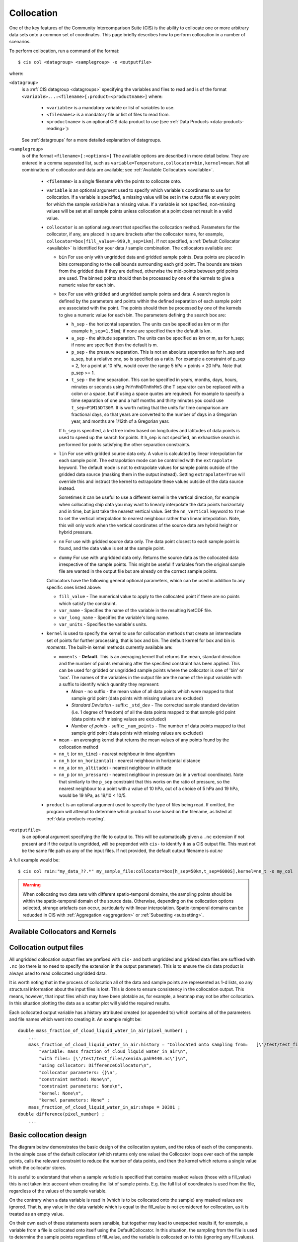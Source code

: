 .. |nbsp| unicode:: 0xA0 

===========
Collocation
===========

One of the key features of the Community Intercomparison Suite (CIS) is the ability to collocate one or
more arbitrary data sets onto a common set of coordinates. This page briefly describes how to perform collocation
in a number of scenarios.

To perform collocation, run a command of the format::

  $ cis col <datagroup> <samplegroup> -o <outputfile>

where:

``<datagroup>``
  is a :ref:`CIS datagroup <datagroups>` specifying the variables and files to read and is of the format
  ``<variable>...:<filename>[:product=<productname>]`` where:

    * ``<variable>`` is a mandatory variable or list of variables to use.
    * ``<filenames>`` is a mandatory file or list of files to read from.
    * ``<productname>`` is an optional CIS data product to use (see :ref:`Data Products <data-products-reading>`):

  See :ref:`datagroups` for a more detailed explanation of datagroups.

``<samplegroup>``
  is of the format ``<filename>[:<options>]`` The available options are described in more detail below. They are entered
  in a comma separated list, such as ``variable=Temperature,collocator=bin,kernel=mean``. Not all combinations of
  collocator and data are available; see :ref:`Available Collocators <available>`.

    * ``<filename>`` is a single filename with the points to collocate onto.

    * ``variable`` is an optional argument used to specify which variable's coordinates to use for collocation.
      If a variable is specified, a missing value will be set in the output file at every point for which the sample
      variable has a missing value. If a variable is not specified, non-missing values will be set at all sample points
      unless collocation at a point does not result in a valid value.

    * ``collocator`` is an optional argument that specifies the collocation method. Parameters for the collocator, if any,
      are placed in square brackets after the collocator name, for example, ``collocator=box[fill_value=-999,h_sep=1km]``.
      If not specified, a :ref:`Default Collocator <available>` is identified for your data / sample combination.
      The collocators available are:

      * ``bin`` For use only with ungridded data and gridded sample points. Data points are placed in bins corresponding
        to the cell bounds surrounding each grid point. The bounds are taken from the gridded data if they are defined,
        otherwise the mid-points between grid points are used. The binned points should then be processed by one of the
        kernels to give a numeric value for each bin.

      * ``box`` For use with gridded and ungridded sample points and data. A search region is defined by the parameters
        and points within the defined separation of each sample point are associated with the point. The points should
        then be processed by one of the kernels to give a numeric value for each bin. The parameters defining the search box are:

        * ``h_sep`` - the horizontal separation. The units can be specified as km or m (for example ``h_sep=1.5km``); if
          none are specified then the default is km.
        * ``a_sep`` - the altitude separation. The units can be specified as km or m, as for h_sep; if none are specified
          then the default is m.
        * ``p_sep`` - the pressure separation. This is not an absolute separation as for h_sep and a_sep, but a relative
          one, so is specified as a ratio. For example a constraint of p_sep = 2, for a point at 10 hPa, would cover the
          range 5 hPa < points < 20 hPa. Note that p_sep >= 1.
        * ``t_sep`` - the time separation. This can be specified in years, months, days, hours, minutes or seconds using
          ``PnYnMnDTnHnMnS`` (the T separator can be replaced with a colon or a space, but if using a space quotes are
          required). For example to specify a time separation of one and a half months and thirty minutes you could use
          ``t_sep=P1M15DT30M``. It is worth noting that the units for time comparison are fractional days, so that
          years are converted to the number of days in a Gregorian year, and months are 1/12th of a Gregorian year.

        If ``h_sep`` is specified, a k-d tree index based on longitudes and latitudes of data points is used to speed up
        the search for points. It h_sep is not specified, an exhaustive search is performed for points satisfying the
        other separation constraints.

      * ``lin`` For use with gridded source data only. A value is calculated by linear interpolation for each sample point.
        The extrapolation mode can be controlled with the ``extrapolate`` keyword. The default mode is not to extrapolate values
        for sample points outside of the gridded data source (masking them in the output instead). Setting ``extrapolate=True``
        will override this and instruct the kernel to extrapolate these values outside of the data source instead.

        Sometimes it can be useful to use a different kernel in the vertical direction, for example when collocating
        ship data you may want to linearly interpolate the data points horizontaly and in time, but just take the
        nearest vertical value. Set the ``nn_vertical`` keyword to ``True`` to set the vertical interpolation to
        nearest neighbour rather than linear intepolation. Note, this will only work when the vertical coordinates of
        the source data are hybrid height or hybrid pressure.

      * ``nn`` For use with gridded source data only. The data point closest to each sample point is found, and the
        data value is set at the sample point.

      * ``dummy`` For use with ungridded data only. Returns the source data as the collocated data irrespective of the
        sample points. This might be useful if variables from the original sample file are wanted in the output file but
        are already on the correct sample points.

      Collocators have the following general optional parameters, which can be used in addition to any specific ones listed above:

      * ``fill_value`` - The numerical value to apply to the collocated point if there are no points which satisfy the constraint.
      * ``var_name`` - Specifies the name of the variable in the resulting NetCDF file.
      * ``var_long_name`` - Specifies the variable's long name.
      * ``var_units`` - Specifies the variable's units.

    * ``kernel`` is used to specify the kernel to use for collocation methods that create an intermediate set of points for
      further processing, that is box and bin. The default kernel for box and bin is *moments*. The built-in kernel
      methods currently available are:

      * ``moments`` - **Default**. This is an averaging kernel that returns the mean, standard deviation and the number of points remaining after
        the specified constraint has been applied. This can be used for gridded or ungridded sample points where the
        collocator is one of 'bin' or 'box'. The names of the variables in the output file are the name of the input
        variable with a suffix to identify which quantity they represent:

        * *Mean* - no suffix - the mean value of all data points which were mapped to that sample grid point
          (data points with missing values are excluded)

        * *Standard Deviation* - suffix: ``_std_dev`` - The corrected sample standard deviation (i.e. 1 degree of
          freedom) of all the data points mapped to that sample grid point (data points with missing values are excluded)

        * *Number of points* - suffix: ``_num_points`` - The number of data points mapped to that sample grid point
          (data points with missing values are excluded)

      * ``mean`` - an averaging kernel that returns the mean values of any points found by the collocation method
      * ``nn_t`` (or ``nn_time``) - nearest neighbour in time algorithm
      * ``nn_h`` (or ``nn_horizontal``) - nearest neighbour in horizontal distance
      * ``nn_a`` (or ``nn_altitude``) - nearest neighbour in altitude
      * ``nn_p`` (or ``nn_pressure``) - nearest neighbour in pressure (as in a vertical coordinate). Note that similarly to the
        ``p_sep`` constraint that this works on the ratio of pressure, so the nearest neighbour to a point with a value of
        10 hPa, out of a choice of 5 hPa and 19 hPa, would be 19 hPa, as 19/10 < 10/5.

    * ``product`` is an optional argument used to specify the type of files being read. If omitted, the program will
      attempt to determine which product to use based on the filename, as listed at :ref:`data-products-reading`.

``<outputfile>``
  is an optional argument specifying the file to output to. This will be automatically given a ``.nc`` extension if not
  present and if the output is ungridded, will be prepended with ``cis-`` to identify it as a CIS output file. This must
  not be the same file path as any of the input files. If not provided, the default output filename is *out.nc*

A full example would be::

  $ cis col rain:"my_data_??.*" my_sample_file:collocator=box[h_sep=50km,t_sep=6000S],kernel=nn_t -o my_col

.. warning:: When collocating two data sets with different spatio-temporal domains, the sampling points should be
    within the spatio-temporal domain of the source data. Otherwise, depending on the collocation options selected,
    strange artefacts can occur, particularly with linear interpolation. Spatio-temporal domains can be reducded in
    CIS with :ref:`Aggregation <aggregation>` or :ref:`Subsetting <subsetting>`.


.. _available:

Available Collocators and Kernels
=================================

====================== ========================= =================== =================
Collocation type
( data -> sample)      Available Collocators      Default Collocator Default Kernel
====================== ========================= =================== =================
Gridded -> gridded     ``lin``, ``nn``, ``box``  ``lin``           *None*
Ungridded -> gridded   ``bin``, ``box``          ``bin``           ``moments``
Gridded -> ungridded   ``nn``, ``lin``           ``nn``            *None*
Ungridded -> ungridded ``box``                   ``box``           ``moments``
====================== ========================= ================= =================


Collocation output files
========================

All ungridded collocation output files are prefixed with ``cis-`` and both ungridded and gridded data files are suffixed with ``.nc`` (so there is no need to specify the extension in the output parameter). This is to ensure the cis data product is always used to read collocated ungridded data.

It is worth noting that in the process of collocation all of the data and sample points are represented as 1-d lists, so any structural information about the input files is lost. This is done to ensure consistency in the collocation output. This means, however, that input files which may have been plotable as, for example, a heatmap may not be after collocation. In this situation plotting the data as a scatter plot will yield the required results.

Each collocated output variable has a history attributed created (or appended to) which contains all of the parameters and file names which went into creating it. An example might be::

  double mass_fraction_of_cloud_liquid_water_in_air(pixel_number) ;
      ...
      mass_fraction_of_cloud_liquid_water_in_air:history = "Collocated onto sampling from:   [\'/test/test_files/RF04.20090114.192600_035100.PNI.nc\'] using CIS version V0R4M4\n",
          "variable: mass_fraction_of_cloud_liquid_water_in_air\n",
          "with files: [\'/test/test_files/xenida.pah9440.nc\']\n",
          "using collocator: DifferenceCollocator\n",
          "collocator parameters: {}\n",
          "constraint method: None\n",
          "constraint parameters: None\n",
          "kernel: None\n",
          "kernel parameters: None" ;
      mass_fraction_of_cloud_liquid_water_in_air:shape = 30301 ;
  double difference(pixel_number) ;
      ...

Basic collocation design
========================

The diagram below demonstrates the basic design of the collocation system, and the roles of each of the components. In the simple case of the default collocator (which returns only one value) the Collocator loops over each of the sample points, calls the relevant constraint to reduce the number of data points, and then the kernel which returns a single value which the collocator stores.

.. image:: img/CollocationDiagram.png
   :width: 600px

It is useful to understand that when a sample variable is specified that contains masked values (those with a fill_value) this is not taken into account when creating the list of sample points. E.g. the full list of coordinates is used from the file, regardless of the values of the sample variable.

On the contrary when a data variable is read in (which is to be collocated onto the sample) any masked values are ignored. That is, any value in the data variable which is equal to the fill_value is not considered for collocation, as it is treated as an empty value.

On their own each of these statements seem sensible, but together may lead to unexpected results if, for example, a variable from a file is collocated onto itself using the DefaultCollocator. In this situation, the sampling from the file is used to determine the sample points regardless of fill_value, and the variable is collocated on to this (ignoring any fill_values). This results in an output file where the masked (or missing) values are 'filled-in' by the collocator using whichever kernel was specified - see Figure 2a below. Using the DummyCollocator simply returns the original masked values as no filling in is done (see 2b), and similarly for the difference collocator when collocated onto itself the difference variable retains the mask as a non-value minus any other number is still a non-value (see 2c).

.. figure:: img/default.png
   :width: 400px

   Figure 2a

.. figure:: img/dummy.png
   :width: 400px

   Figure 2b


.. figure:: img/diff.png
   :width: 400px

   Figure 2c


Writing your own plugins
========================

The collocation framework was designed to make it easy to write your own plugins. Plugins can be written to create
new kernels, new constraint methods and even whole collocation methods. See :ref:`Collocation Design <collocation_design>`
for more details

.. todo:: link to Design wiki
